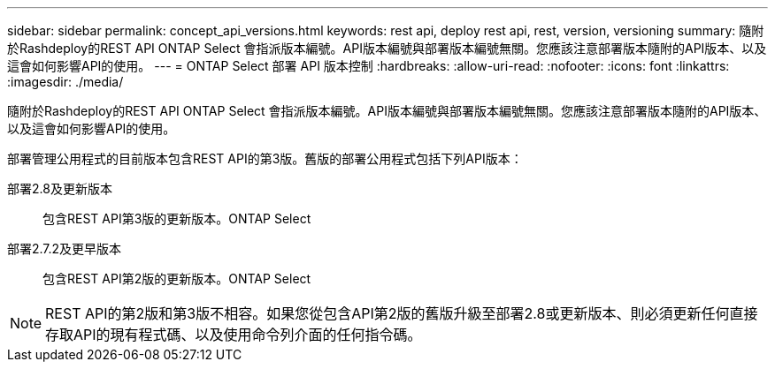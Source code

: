 ---
sidebar: sidebar 
permalink: concept_api_versions.html 
keywords: rest api, deploy rest api, rest, version, versioning 
summary: 隨附於Rashdeploy的REST API ONTAP Select 會指派版本編號。API版本編號與部署版本編號無關。您應該注意部署版本隨附的API版本、以及這會如何影響API的使用。 
---
= ONTAP Select 部署 API 版本控制
:hardbreaks:
:allow-uri-read: 
:nofooter: 
:icons: font
:linkattrs: 
:imagesdir: ./media/


[role="lead"]
隨附於Rashdeploy的REST API ONTAP Select 會指派版本編號。API版本編號與部署版本編號無關。您應該注意部署版本隨附的API版本、以及這會如何影響API的使用。

部署管理公用程式的目前版本包含REST API的第3版。舊版的部署公用程式包括下列API版本：

部署2.8及更新版本:: 包含REST API第3版的更新版本。ONTAP Select
部署2.7.2及更早版本:: 包含REST API第2版的更新版本。ONTAP Select



NOTE: REST API的第2版和第3版不相容。如果您從包含API第2版的舊版升級至部署2.8或更新版本、則必須更新任何直接存取API的現有程式碼、以及使用命令列介面的任何指令碼。

